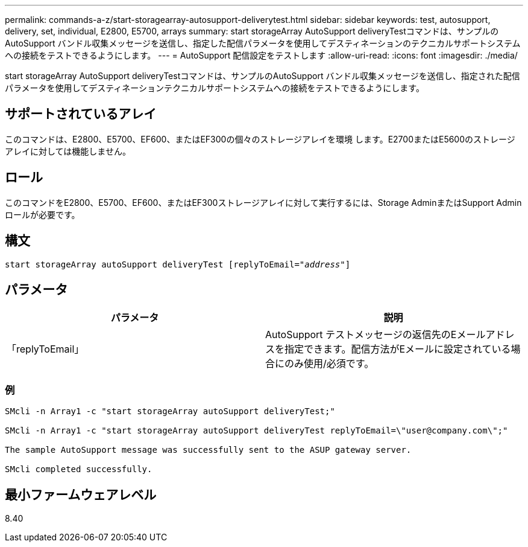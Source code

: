 ---
permalink: commands-a-z/start-storagearray-autosupport-deliverytest.html 
sidebar: sidebar 
keywords: test, autosupport, delivery, set, individual, E2800, E5700, arrays 
summary: start storageArray AutoSupport deliveryTestコマンドは、サンプルのAutoSupport バンドル収集メッセージを送信し、指定した配信パラメータを使用してデスティネーションのテクニカルサポートシステムへの接続をテストできるようにします。 
---
= AutoSupport 配信設定をテストします
:allow-uri-read: 
:icons: font
:imagesdir: ./media/


[role="lead"]
start storageArray AutoSupport deliveryTestコマンドは、サンプルのAutoSupport バンドル収集メッセージを送信し、指定された配信パラメータを使用してデスティネーションテクニカルサポートシステムへの接続をテストできるようにします。



== サポートされているアレイ

このコマンドは、E2800、E5700、EF600、またはEF300の個々のストレージアレイを環境 します。E2700またはE5600のストレージアレイに対しては機能しません。



== ロール

このコマンドをE2800、E5700、EF600、またはEF300ストレージアレイに対して実行するには、Storage AdminまたはSupport Adminロールが必要です。



== 構文

[listing, subs="+macros"]
----
start storageArray autoSupport deliveryTest pass:quotes[[replyToEmail="_address_"]]
----


== パラメータ

[cols="2*"]
|===
| パラメータ | 説明 


 a| 
「replyToEmail」
 a| 
AutoSupport テストメッセージの返信先のEメールアドレスを指定できます。配信方法がEメールに設定されている場合にのみ使用/必須です。

|===


=== 例

[listing]
----

SMcli -n Array1 -c "start storageArray autoSupport deliveryTest;"

SMcli -n Array1 -c "start storageArray autoSupport deliveryTest replyToEmail=\"user@company.com\";"

The sample AutoSupport message was successfully sent to the ASUP gateway server.

SMcli completed successfully.
----


== 最小ファームウェアレベル

8.40
